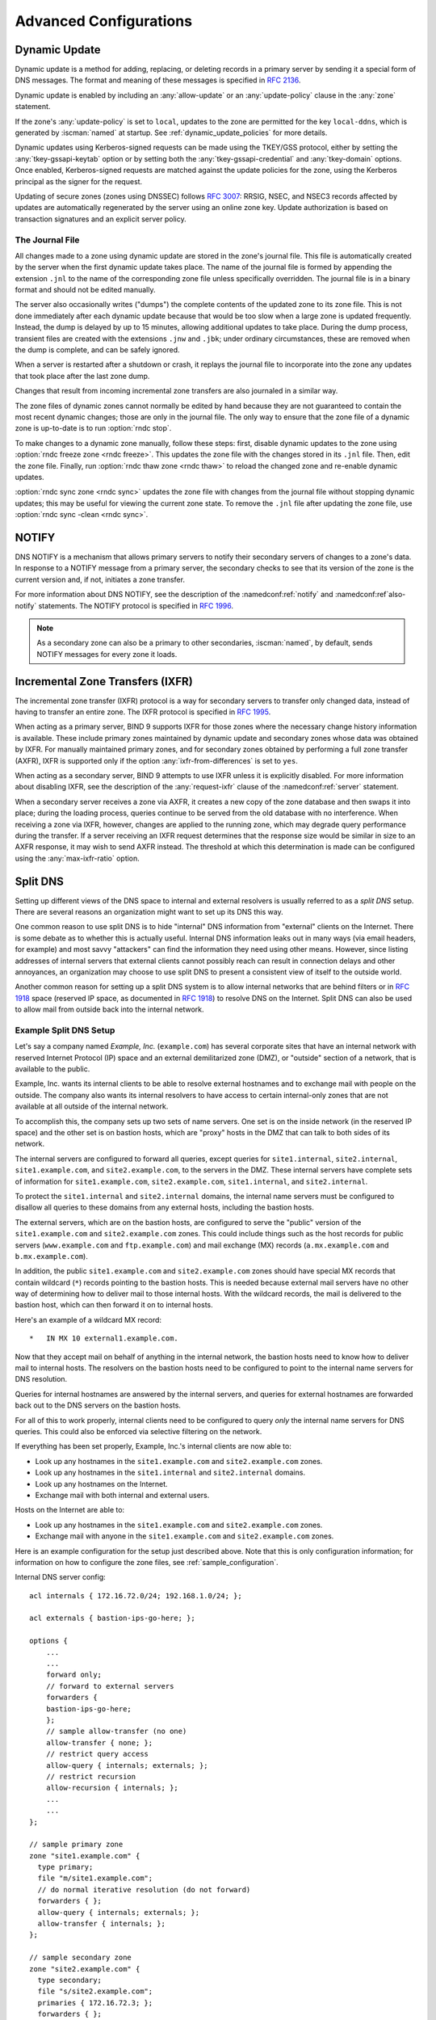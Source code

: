 .. Copyright (C) Internet Systems Consortium, Inc. ("ISC")
..
.. SPDX-License-Identifier: MPL-2.0
..
.. This Source Code Form is subject to the terms of the Mozilla Public
.. License, v. 2.0.  If a copy of the MPL was not distributed with this
.. file, you can obtain one at https://mozilla.org/MPL/2.0/.
..
.. See the COPYRIGHT file distributed with this work for additional
.. information regarding copyright ownership.

.. _advanced:

Advanced Configurations
=======================

.. _dynamic_update:

Dynamic Update
--------------

Dynamic update is a method for adding, replacing, or deleting records in
a primary server by sending it a special form of DNS messages. The format
and meaning of these messages is specified in :rfc:`2136`.

Dynamic update is enabled by including an :any:`allow-update` or an
:any:`update-policy` clause in the :any:`zone` statement.

If the zone's :any:`update-policy` is set to ``local``, updates to the zone
are permitted for the key ``local-ddns``, which is generated by
:iscman:`named` at startup. See :ref:`dynamic_update_policies` for more details.

Dynamic updates using Kerberos-signed requests can be made using the
TKEY/GSS protocol, either by setting the :any:`tkey-gssapi-keytab` option
or by setting both the :any:`tkey-gssapi-credential` and
:any:`tkey-domain` options. Once enabled, Kerberos-signed requests are
matched against the update policies for the zone, using the Kerberos
principal as the signer for the request.

Updating of secure zones (zones using DNSSEC) follows :rfc:`3007`: RRSIG,
NSEC, and NSEC3 records affected by updates are automatically regenerated
by the server using an online zone key. Update authorization is based on
transaction signatures and an explicit server policy.

.. _journal:

The Journal File
~~~~~~~~~~~~~~~~

All changes made to a zone using dynamic update are stored in the zone's
journal file. This file is automatically created by the server when the
first dynamic update takes place. The name of the journal file is formed
by appending the extension ``.jnl`` to the name of the corresponding
zone file unless specifically overridden. The journal file is in a
binary format and should not be edited manually.

The server also occasionally writes ("dumps") the complete contents
of the updated zone to its zone file. This is not done immediately after
each dynamic update because that would be too slow when a large zone is
updated frequently. Instead, the dump is delayed by up to 15 minutes,
allowing additional updates to take place. During the dump process,
transient files are created with the extensions ``.jnw`` and
``.jbk``; under ordinary circumstances, these are removed when the
dump is complete, and can be safely ignored.

When a server is restarted after a shutdown or crash, it replays the
journal file to incorporate into the zone any updates that took place
after the last zone dump.

Changes that result from incoming incremental zone transfers are also
journaled in a similar way.

The zone files of dynamic zones cannot normally be edited by hand
because they are not guaranteed to contain the most recent dynamic
changes; those are only in the journal file. The only way to ensure
that the zone file of a dynamic zone is up-to-date is to run
:option:`rndc stop`.

To make changes to a dynamic zone manually, follow these steps:
first, disable dynamic updates to the zone using
:option:`rndc freeze zone <rndc freeze>`. This updates the zone file with the
changes stored in its ``.jnl`` file. Then, edit the zone file. Finally, run
:option:`rndc thaw zone <rndc thaw>` to reload the changed zone and re-enable dynamic
updates.

:option:`rndc sync zone <rndc sync>` updates the zone file with changes from the
journal file without stopping dynamic updates; this may be useful for
viewing the current zone state. To remove the ``.jnl`` file after
updating the zone file, use :option:`rndc sync -clean <rndc sync>`.

.. _notify:

NOTIFY
------

DNS NOTIFY is a mechanism that allows primary servers to notify their
secondary servers of changes to a zone's data. In response to a NOTIFY message
from a primary server, the secondary checks to see that its version of
the zone is the current version and, if not, initiates a zone transfer.

For more information about DNS NOTIFY, see the description of the
:namedconf:ref:`notify` and :namedconf:ref`also-notify` statements.
The NOTIFY protocol is specified in :rfc:`1996`.

.. note::

   As a secondary zone can also be a primary to other secondaries, :iscman:`named`, by
   default, sends NOTIFY messages for every zone it loads.

.. _incremental_zone_transfers:

Incremental Zone Transfers (IXFR)
---------------------------------

The incremental zone transfer (IXFR) protocol is a way for secondary servers
to transfer only changed data, instead of having to transfer an entire
zone. The IXFR protocol is specified in :rfc:`1995`.

When acting as a primary server, BIND 9 supports IXFR for those zones where the
necessary change history information is available. These include primary
zones maintained by dynamic update and secondary zones whose data was
obtained by IXFR. For manually maintained primary zones, and for secondary
zones obtained by performing a full zone transfer (AXFR), IXFR is
supported only if the option :any:`ixfr-from-differences` is set to
``yes``.

When acting as a secondary server, BIND 9 attempts to use IXFR unless it is
explicitly disabled. For more information about disabling IXFR, see the
description of the :any:`request-ixfr` clause of the :namedconf:ref:`server` statement.

When a secondary server receives a zone via AXFR, it creates a new copy of the
zone database and then swaps it into place; during the loading process, queries
continue to be served from the old database with no interference. When receiving
a zone via IXFR, however, changes are applied to the running zone, which may
degrade query performance during the transfer. If a server receiving an IXFR
request determines that the response size would be similar in size to an AXFR
response, it may wish to send AXFR instead. The threshold at which this
determination is made can be configured using the
:any:`max-ixfr-ratio` option.

.. _split_dns:

Split DNS
---------

Setting up different views of the DNS space to internal
and external resolvers is usually referred to as a *split DNS* setup.
There are several reasons an organization might want to set up its DNS
this way.

One common reason to use split DNS is to hide
"internal" DNS information from "external" clients on the Internet.
There is some debate as to whether this is actually useful.
Internal DNS information leaks out in many ways (via email headers, for
example) and most savvy "attackers" can find the information they need
using other means. However, since listing addresses of internal servers
that external clients cannot possibly reach can result in connection
delays and other annoyances, an organization may choose to use split
DNS to present a consistent view of itself to the outside world.

Another common reason for setting up a split DNS system is to allow
internal networks that are behind filters or in :rfc:`1918` space (reserved
IP space, as documented in :rfc:`1918`) to resolve DNS on the Internet.
Split DNS can also be used to allow mail from outside back into the
internal network.

.. _split_dns_sample:

Example Split DNS Setup
~~~~~~~~~~~~~~~~~~~~~~~

Let's say a company named *Example, Inc.* (``example.com``) has several
corporate sites that have an internal network with reserved Internet
Protocol (IP) space and an external demilitarized zone (DMZ), or
"outside" section of a network, that is available to the public.

Example, Inc. wants its internal clients to be able to resolve
external hostnames and to exchange mail with people on the outside. The
company also wants its internal resolvers to have access to certain
internal-only zones that are not available at all outside of the
internal network.

To accomplish this, the company sets up two sets of name
servers. One set is on the inside network (in the reserved IP
space) and the other set is on bastion hosts, which are "proxy"
hosts in the DMZ that can talk to both sides of its network.

The internal servers are configured to forward all queries, except
queries for ``site1.internal``, ``site2.internal``,
``site1.example.com``, and ``site2.example.com``, to the servers in the
DMZ. These internal servers have complete sets of information for
``site1.example.com``, ``site2.example.com``, ``site1.internal``, and
``site2.internal``.

To protect the ``site1.internal`` and ``site2.internal`` domains, the
internal name servers must be configured to disallow all queries to
these domains from any external hosts, including the bastion hosts.

The external servers, which are on the bastion hosts, are configured
to serve the "public" version of the ``site1.example.com`` and ``site2.example.com``
zones. This could include things such as the host records for public
servers (``www.example.com`` and ``ftp.example.com``) and mail exchange
(MX) records (``a.mx.example.com`` and ``b.mx.example.com``).

In addition, the public ``site1.example.com`` and ``site2.example.com`` zones should
have special MX records that contain wildcard (``*``) records pointing to
the bastion hosts. This is needed because external mail servers
have no other way of determining how to deliver mail to those internal
hosts. With the wildcard records, the mail is delivered to the
bastion host, which can then forward it on to internal hosts.

Here's an example of a wildcard MX record:

::

   *   IN MX 10 external1.example.com.

Now that they accept mail on behalf of anything in the internal network,
the bastion hosts need to know how to deliver mail to internal
hosts. The resolvers on the bastion
hosts need to be configured to point to the internal name servers
for DNS resolution.

Queries for internal hostnames are answered by the internal servers,
and queries for external hostnames are forwarded back out to the DNS
servers on the bastion hosts.

For all of this to work properly, internal clients need to be
configured to query *only* the internal name servers for DNS queries.
This could also be enforced via selective filtering on the network.

If everything has been set properly, Example, Inc.'s internal clients
are now able to:

-  Look up any hostnames in the ``site1.example.com`` and ``site2.example.com``
   zones.

-  Look up any hostnames in the ``site1.internal`` and
   ``site2.internal`` domains.

-  Look up any hostnames on the Internet.

-  Exchange mail with both internal and external users.

Hosts on the Internet are able to:

-  Look up any hostnames in the ``site1.example.com`` and ``site2.example.com``
   zones.

-  Exchange mail with anyone in the ``site1.example.com`` and ``site2.example.com``
   zones.

Here is an example configuration for the setup just described above.
Note that this is only configuration information; for information on how
to configure the zone files, see :ref:`sample_configuration`.

Internal DNS server config:

::


   acl internals { 172.16.72.0/24; 192.168.1.0/24; };

   acl externals { bastion-ips-go-here; };

   options {
       ...
       ...
       forward only;
       // forward to external servers
       forwarders {
       bastion-ips-go-here;
       };
       // sample allow-transfer (no one)
       allow-transfer { none; };
       // restrict query access
       allow-query { internals; externals; };
       // restrict recursion
       allow-recursion { internals; };
       ...
       ...
   };

   // sample primary zone
   zone "site1.example.com" {
     type primary;
     file "m/site1.example.com";
     // do normal iterative resolution (do not forward)
     forwarders { };
     allow-query { internals; externals; };
     allow-transfer { internals; };
   };

   // sample secondary zone
   zone "site2.example.com" {
     type secondary;
     file "s/site2.example.com";
     primaries { 172.16.72.3; };
     forwarders { };
     allow-query { internals; externals; };
     allow-transfer { internals; };
   };

   zone "site1.internal" {
     type primary;
     file "m/site1.internal";
     forwarders { };
     allow-query { internals; };
     allow-transfer { internals; }
   };

   zone "site2.internal" {
     type secondary;
     file "s/site2.internal";
     primaries { 172.16.72.3; };
     forwarders { };
     allow-query { internals };
     allow-transfer { internals; }
   };

External (bastion host) DNS server configuration:

::

   acl internals { 172.16.72.0/24; 192.168.1.0/24; };

   acl externals { bastion-ips-go-here; };

   options {
     ...
     ...
     // sample allow-transfer (no one)
     allow-transfer { none; };
     // default query access
     allow-query { any; };
     // restrict cache access
     allow-query-cache { internals; externals; };
     // restrict recursion
     allow-recursion { internals; externals; };
     ...
     ...
   };

   // sample secondary zone
   zone "site1.example.com" {
     type primary;
     file "m/site1.foo.com";
     allow-transfer { internals; externals; };
   };

   zone "site2.example.com" {
     type secondary;
     file "s/site2.foo.com";
     primaries { another_bastion_host_maybe; };
     allow-transfer { internals; externals; }
   };

In the ``resolv.conf`` (or equivalent) on the bastion host(s):

::

   search ...
   nameserver 172.16.72.2
   nameserver 172.16.72.3
   nameserver 172.16.72.4

.. _ipv6:

IPv6 Support in BIND 9
----------------------

BIND 9 fully supports all currently defined forms of IPv6 name-to-address
and address-to-name lookups. It also uses IPv6 addresses to
make queries when running on an IPv6-capable system.

For forward lookups, BIND 9 supports only AAAA records. :rfc:`3363`
deprecated the use of A6 records, and client-side support for A6 records
was accordingly removed from BIND 9. However, authoritative BIND 9 name
servers still load zone files containing A6 records correctly, answer
queries for A6 records, and accept zone transfer for a zone containing
A6 records.

For IPv6 reverse lookups, BIND 9 supports the traditional "nibble"
format used in the ``ip6.arpa`` domain, as well as the older, deprecated
``ip6.int`` domain. Older versions of BIND 9 supported the "binary label"
(also known as "bitstring") format, but support of binary labels has
been completely removed per :rfc:`3363`. Many applications in BIND 9 do not
understand the binary label format at all anymore, and return an
error if one is given. In particular, an authoritative BIND 9 name server will
not load a zone file containing binary labels.

Address Lookups Using AAAA Records
~~~~~~~~~~~~~~~~~~~~~~~~~~~~~~~~~~

The IPv6 AAAA record is a parallel to the IPv4 A record, and, unlike the
deprecated A6 record, specifies the entire IPv6 address in a single
record. For example:

::

   $ORIGIN example.com.
   host            3600    IN      AAAA    2001:db8::1

Use of IPv4-in-IPv6 mapped addresses is not recommended. If a host has
an IPv4 address, use an A record, not a AAAA, with
``::ffff:192.168.42.1`` as the address.

Address-to-Name Lookups Using Nibble Format
~~~~~~~~~~~~~~~~~~~~~~~~~~~~~~~~~~~~~~~~~~~

When looking up an address in nibble format, the address components are
simply reversed, just as in IPv4, and ``ip6.arpa.`` is appended to the
resulting name. For example, the following commands produce a reverse name
lookup for a host with address ``2001:db8::1``:

::

   $ORIGIN 0.0.0.0.0.0.0.0.8.b.d.0.1.0.0.2.ip6.arpa.
   1.0.0.0.0.0.0.0.0.0.0.0.0.0.0.0  14400   IN    PTR    (
                       host.example.com. )
